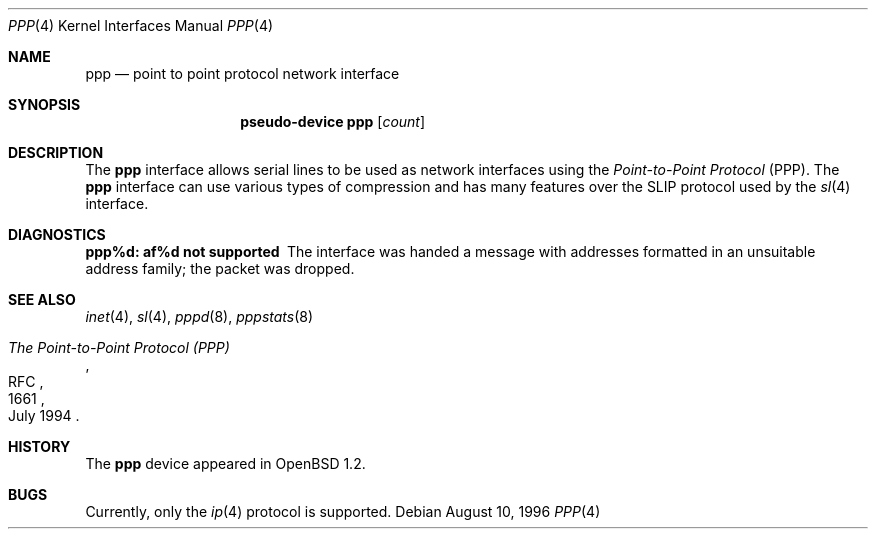 .\"	$OpenBSD: src/share/man/man4/ppp.4,v 1.4 2003/06/02 23:30:12 millert Exp $
.\"
.\" Copyright (c) 1983, 1991, 1993
.\"	The Regents of the University of California.  All rights reserved.
.\"
.\" Redistribution and use in source and binary forms, with or without
.\" modification, are permitted provided that the following conditions
.\" are met:
.\" 1. Redistributions of source code must retain the above copyright
.\"    notice, this list of conditions and the following disclaimer.
.\" 2. Redistributions in binary form must reproduce the above copyright
.\"    notice, this list of conditions and the following disclaimer in the
.\"    documentation and/or other materials provided with the distribution.
.\" 3. Neither the name of the University nor the names of its contributors
.\"    may be used to endorse or promote products derived from this software
.\"    without specific prior written permission.
.\"
.\" THIS SOFTWARE IS PROVIDED BY THE REGENTS AND CONTRIBUTORS ``AS IS'' AND
.\" ANY EXPRESS OR IMPLIED WARRANTIES, INCLUDING, BUT NOT LIMITED TO, THE
.\" IMPLIED WARRANTIES OF MERCHANTABILITY AND FITNESS FOR A PARTICULAR PURPOSE
.\" ARE DISCLAIMED.  IN NO EVENT SHALL THE REGENTS OR CONTRIBUTORS BE LIABLE
.\" FOR ANY DIRECT, INDIRECT, INCIDENTAL, SPECIAL, EXEMPLARY, OR CONSEQUENTIAL
.\" DAMAGES (INCLUDING, BUT NOT LIMITED TO, PROCUREMENT OF SUBSTITUTE GOODS
.\" OR SERVICES; LOSS OF USE, DATA, OR PROFITS; OR BUSINESS INTERRUPTION)
.\" HOWEVER CAUSED AND ON ANY THEORY OF LIABILITY, WHETHER IN CONTRACT, STRICT
.\" LIABILITY, OR TORT (INCLUDING NEGLIGENCE OR OTHERWISE) ARISING IN ANY WAY
.\" OUT OF THE USE OF THIS SOFTWARE, EVEN IF ADVISED OF THE POSSIBILITY OF
.\" SUCH DAMAGE.
.\"
.\"     From:	@(#)lo.4	8.1 (Berkeley) 6/5/93
.\"
.Dd August 10, 1996
.Dt PPP 4
.Os
.Sh NAME
.Nm ppp
.Nd point to point protocol network interface
.Sh SYNOPSIS
.Nm pseudo-device ppp
.Op Ar count
.Sh DESCRIPTION
The
.Nm
interface allows serial lines to be used as network interfaces using the
.Em Point-to-Point Protocol
(PPP).
The
.Nm
interface can use various types of compression and has many features
over the SLIP protocol used by the
.Xr sl 4
interface.
.Sh DIAGNOSTICS
.Bl -diag
.It ppp%d: af%d not supported
The interface was handed
a message with addresses formatted in an unsuitable address
family; the packet was dropped.
.El
.Sh SEE ALSO
.Xr inet 4 ,
.Xr sl 4 ,
.Xr pppd 8 ,
.Xr pppstats 8
.Rs
.%R RFC
.%N 1661
.%D July 1994
.%T "The Point-to-Point Protocol (PPP)"
.Re
.Sh HISTORY
The
.Nm
device appeared in
.Ox 1.2 .
.Sh BUGS
Currently, only the
.Xr ip 4
protocol is supported.
